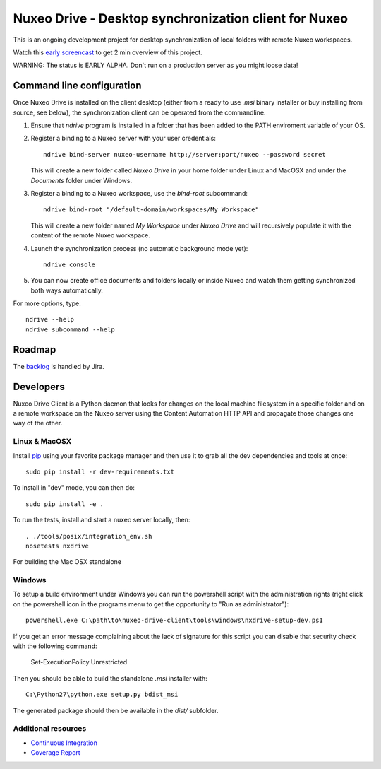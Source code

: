 ======================================================
Nuxeo Drive - Desktop synchronization client for Nuxeo
======================================================

This is an ongoing development project for desktop synchronization
of local folders with remote Nuxeo workspaces.

Watch this `early screencast`_ to get 2 min overview of this project.

WARNING: The status is EARLY ALPHA. Don't run on a production server
as you might loose data!

.. _`early screencast`: http://lounge.blogs.nuxeo.com/2012/07/nuxeo-drive-desktop-synchronization-client-nuxeo.html


Command line configuration
==========================

Once Nuxeo Drive is installed on the client desktop (either from a
ready to use `.msi` binary installer or buy installing from source,
see below), the synchronization client can be operated from the
commandline.

1. Ensure that `ndrive` program is installed in a folder that has been
   added to the PATH enviroment variable of your OS.

2. Register a binding to a Nuxeo server with your user credentials::

     ndrive bind-server nuxeo-username http://server:port/nuxeo --password secret

   This will create a new folder called `Nuxeo Drive` in your home
   folder under Linux and MacOSX and under the `Documents` folder
   under Windows.

3. Register a binding to a Nuxeo workspace, use the `bind-root` subcommand::

     ndrive bind-root "/default-domain/workspaces/My Workspace"

   This will create a new folder named `My Workspace` under `Nuxeo
   Drive` and will recursively populate it with the content of the
   remote Nuxeo workspace.

4. Launch the synchronization process (no automatic background mode yet)::

     ndrive console

5. You can now create office documents and folders locally or inside
   Nuxeo and watch them getting synchronized both ways automatically.


For more options, type::

    ndrive --help
    ndrive subcommand --help


Roadmap
=======

The backlog_ is handled by Jira.

.. _backlog: https://jira.nuxeo.com/secure/IssueNavigator.jspa?reset=true&jqlQuery=component+%3D+%22Nuxeo+Drive%22+AND+Tags+%3D+%22Backlog%22+ORDER+BY+%22Backlog+priority%22+DESC


Developers
==========

Nuxeo Drive Client is a Python daemon that looks for changes
on the local machine filesystem in a specific folder and on a
remote workspace on the Nuxeo server using the Content Automation
HTTP API and propagate those changes one way of the other.


Linux & MacOSX
--------------

Install pip_ using your favorite package manager and then use it to grab all the
dev dependencies and tools at once::

    sudo pip install -r dev-requirements.txt

To install in "dev" mode, you can then do::

    sudo pip install -e .

To run the tests, install and start a nuxeo server locally, then::

    . ./tools/posix/integration_env.sh
    nosetests nxdrive

For building the Mac OSX standalone


.. _pip: http://www.pip-installer.org/


Windows
-------

To setup a build environment under Windows you can run the powershell
script with the administration rights (right click on the powershell
icon in the programs menu to get the opportunity to "Run as
administrator")::

    powershell.exe C:\path\to\nuxeo-drive-client\tools\windows\nxdrive-setup-dev.ps1

If you get an error message complaining about the lack of signature for
this script you can disable that security check with the following command:

    Set-ExecutionPolicy Unrestricted

Then you should be able to build the standalone `.msi` installer with::

    C:\Python27\python.exe setup.py bdist_msi

The generated package should then be available in the `dist/` subfolder.


Additional resources
--------------------

- `Continuous Integration`_
- `Coverage Report`_

.. _`Continuous Integration`: http://qa.nuxeo.org/jenkins/job/IT-nuxeo-drive-master-linux/
.. _`Coverage report`: http://qa.nuxeo.org/jenkins/job/IT-nuxeo-drive-master-linux/lastSuccessfulBuild/artifact/nuxeo-drive/nuxeo-drive-client/coverage/index.html

